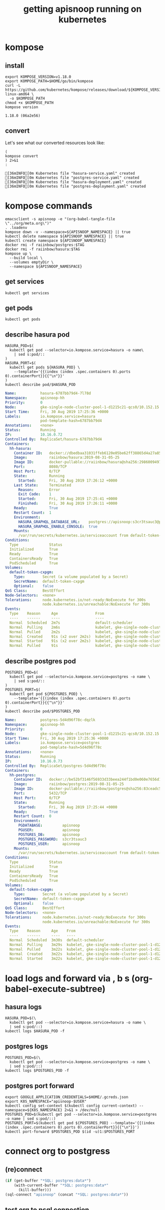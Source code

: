 #+TITLE: getting apisnoop running on kubernetes
#+PROPERTY: header-args:shell :results output code verbatim replace
#+PROPERTY: header-args:shell+ :dir (concat (file-name-directory buffer-file-name) "../../apps")
#+PROPERTY: header-args:shell+ :prologue "export PS1= ; . .loadenv\nexec 2>&1\n"
#+PROPERTY: header-args:shell+ :epilogue ":\n"
#+PROPERTY: header-args:shell+ :wrap "EXAMPLE :noeval t"
#+NOPROPERTY: header-args:tmate+ :prologue (concat "cd " org-file-dir "\n")

* kompose
** install
#+NAME: install kompose
#+BEGIN_SRC shell
export KOMPOSE_VERSION=v1.18.0
export KOMPOSE_PATH=$HOME/go/bin/kompose
curl -L https://github.com/kubernetes/kompose/releases/download/${KOMPOSE_VERSION}/kompose-linux-amd64 \
  -o $KOMPOSE_PATH
chmod +x $KOMPOSE_PATH
kompose version
#+END_SRC

#+RESULTS: install kompose
#+begin_EXAMPLE
1.18.0 (06a2e56)
#+end_EXAMPLE

** convert

Let's see what our converted resources look like:

#+NAME: convert
#+BEGIN_SRC shell :dir ../../apps/
(
kompose convert
) 2>&1
:
#+END_SRC

#+RESULTS: convert
#+begin_EXAMPLE
[36mINFO[0m Kubernetes file "hasura-service.yaml" created 
[36mINFO[0m Kubernetes file "postgres-service.yaml" created 
[36mINFO[0m Kubernetes file "hasura-deployment.yaml" created 
[36mINFO[0m Kubernetes file "postgres-deployment.yaml" created 
#+end_EXAMPLE
* kompose commands
  :PROPERTIES:
  :header-args:shell+: :dir (concat (file-name-directory buffer-file-name) "../../apps")
  :header-args:shell+: :prologue ". .loadenv\nexec 2>&1\n"
  :header-args:shell+: :epilogue ":\n"
  :header-args:tmate+: :prologue (concat "cd " (file-name-directory buffer-file-name) "../../apps\n. .loadenv\n")
  :END:

#+NAME: kompose up
#+BEGIN_SRC tmate
  emacsclient -s apisnoop -e "(org-babel-tangle-file \"../org/meta.org\")"
  . .loadenv
  kompose down -v --namespace=${APISNOOP_NAMESPACE} || true
  kubectl delete namespace ${APISNOOP_NAMESPACE} || true
  kubectl create namespace ${APISNOOP_NAMESPACE}
  docker rmi -f raiinbow/postgres:$TAG
  docker rmi -f raiinbow/hasura:$TAG
  kompose up \
    --build local \
    --volumes emptyDir \
    --namespace ${APISNOOP_NAMESPACE}
#+END_SRC

** get services
#+BEGIN_SRC shell
  kubectl get services
#+END_SRC

#+RESULTS:
#+begin_EXAMPLE
NAME       TYPE        CLUSTER-IP   EXTERNAL-IP   PORT(S)    AGE
hasura     ClusterIP   10.0.5.239   <none>        8080/TCP   51s
postgres   ClusterIP   10.0.5.62    <none>        5432/TCP   51s
#+end_EXAMPLE
** get pods
#+BEGIN_SRC shell
  kubectl get pods
#+END_SRC

#+RESULTS:
#+begin_EXAMPLE
NAME                        READY   STATUS    RESTARTS   AGE
hasura-6787bb79d4-7l78d     1/1     Running   1          57s
postgres-5d4d96f78c-dqzlk   1/1     Running   0          57s
#+end_EXAMPLE
** describe hasura pod
#+NAME: hasura pod
#+BEGIN_SRC shell :wrap "SRC yaml"
  HASURA_POD=$(
    kubectl get pod --selector=io.kompose.service=hasura -o name\
      | sed s:pod/::
  )
  HASURA_PORT=$(
    kubectl get pods ${HASURA_POD} \
      --template='{{(index (index .spec.containers 0).ports 0).containerPort}}{{"\n"}}'
  )
  kubectl describe pod/$HASURA_POD
#+END_SRC

#+RESULTS: hasura pod
#+begin_SRC yaml
Name:           hasura-6787bb79d4-7l78d
Namespace:      apisnoop-hh
Priority:       0
Node:           gke-single-node-cluster-pool-1-d1215c21-qcs0/10.152.15.204
Start Time:     Fri, 30 Aug 2019 17:25:36 +0000
Labels:         io.kompose.service=hasura
                pod-template-hash=6787bb79d4
Annotations:    <none>
Status:         Running
IP:             10.16.0.72
Controlled By:  ReplicaSet/hasura-6787bb79d4
Containers:
  hh-hasura:
    Container ID:   docker://dbedbaa31031ffeb6120e05be62ff38865d4a27a8568666905e929f5222801a8
    Image:          raiinbow/hasura:2019-08-31-05-25
    Image ID:       docker-pullable://raiinbow/hasura@sha256:29860094977cdda060da5ffd134703751a41c5fcfcdab9add3a83e7c39b1abd3
    Port:           8080/TCP
    Host Port:      0/TCP
    State:          Running
      Started:      Fri, 30 Aug 2019 17:26:12 +0000
    Last State:     Terminated
      Reason:       Error
      Exit Code:    1
      Started:      Fri, 30 Aug 2019 17:25:41 +0000
      Finished:     Fri, 30 Aug 2019 17:26:11 +0000
    Ready:          True
    Restart Count:  1
    Environment:
      HASURA_GRAPHQL_DATABASE_URL:    postgres://apisnoop:s3cr3tsauc3@postgres:5432/apisnoop
      HASURA_GRAPHQL_ENABLE_CONSOLE:  true
    Mounts:
      /var/run/secrets/kubernetes.io/serviceaccount from default-token-cxpgm (ro)
Conditions:
  Type              Status
  Initialized       True 
  Ready             True 
  ContainersReady   True 
  PodScheduled      True 
Volumes:
  default-token-cxpgm:
    Type:        Secret (a volume populated by a Secret)
    SecretName:  default-token-cxpgm
    Optional:    false
QoS Class:       BestEffort
Node-Selectors:  <none>
Tolerations:     node.kubernetes.io/not-ready:NoExecute for 300s
                 node.kubernetes.io/unreachable:NoExecute for 300s
Events:
  Type    Reason     Age                 From                                                   Message
  ----    ------     ----                ----                                                   -------
  Normal  Scheduled  2m7s                default-scheduler                                      Successfully assigned apisnoop-hh/hasura-6787bb79d4-7l78d to gke-single-node-cluster-pool-1-d1215c21-qcs0
  Normal  Pulling    2m6s                kubelet, gke-single-node-cluster-pool-1-d1215c21-qcs0  pulling image "raiinbow/hasura:2019-08-31-05-25"
  Normal  Pulled     2m2s                kubelet, gke-single-node-cluster-pool-1-d1215c21-qcs0  Successfully pulled image "raiinbow/hasura:2019-08-31-05-25"
  Normal  Created    91s (x2 over 2m2s)  kubelet, gke-single-node-cluster-pool-1-d1215c21-qcs0  Created container
  Normal  Started    91s (x2 over 2m2s)  kubelet, gke-single-node-cluster-pool-1-d1215c21-qcs0  Started container
  Normal  Pulled     91s                 kubelet, gke-single-node-cluster-pool-1-d1215c21-qcs0  Container image "raiinbow/hasura:2019-08-31-05-25" already present on machine
#+end_SRC

** describe postgres pod
#+NAME: postgres pod
#+BEGIN_SRC shell :wrap "SRC yaml"
  POSTGRES_POD=$(
    kubectl get pod --selector=io.kompose.service=postgres -o name \
      | sed s:pod/::
  )
  POSTGRES_PORT=$(
    kubectl get pod ${POSTGRES_POD} \
      --template='{{(index (index .spec.containers 0).ports 0).containerPort}}{{"\n"}}'
  )
  kubectl describe pod/$POSTGRES_POD
#+END_SRC

#+RESULTS: postgres pod
#+begin_SRC yaml
Name:           postgres-5d4d96f78c-dqzlk
Namespace:      apisnoop-hh
Priority:       0
Node:           gke-single-node-cluster-pool-1-d1215c21-qcs0/10.152.15.204
Start Time:     Fri, 30 Aug 2019 17:25:36 +0000
Labels:         io.kompose.service=postgres
                pod-template-hash=5d4d96f78c
Annotations:    <none>
Status:         Running
IP:             10.16.0.73
Controlled By:  ReplicaSet/postgres-5d4d96f78c
Containers:
  hh-postgres:
    Container ID:   docker://be52bf3146f56933d33beea244f1bd0e060e7656d1e1fdee97f92650561b6dc9
    Image:          raiinbow/postgres:2019-08-31-05-25
    Image ID:       docker-pullable://raiinbow/postgres@sha256:83ceadc5bee2fc899a2464bcb7c0c666fb1d8a3003a2defd457f7d4de1c6b930
    Port:           5432/TCP
    Host Port:      0/TCP
    State:          Running
      Started:      Fri, 30 Aug 2019 17:25:44 +0000
    Ready:          True
    Restart Count:  0
    Environment:
      PGDATABASE:         apisnoop
      PGUSER:             apisnoop
      POSTGRES_DB:        apisnoop
      POSTGRES_PASSWORD:  s3cr3tsauc3
      POSTGRES_USER:      apisnoop
    Mounts:
      /var/run/secrets/kubernetes.io/serviceaccount from default-token-cxpgm (ro)
Conditions:
  Type              Status
  Initialized       True 
  Ready             True 
  ContainersReady   True 
  PodScheduled      True 
Volumes:
  default-token-cxpgm:
    Type:        Secret (a volume populated by a Secret)
    SecretName:  default-token-cxpgm
    Optional:    false
QoS Class:       BestEffort
Node-Selectors:  <none>
Tolerations:     node.kubernetes.io/not-ready:NoExecute for 300s
                 node.kubernetes.io/unreachable:NoExecute for 300s
Events:
  Type    Reason     Age    From                                                   Message
  ----    ------     ----   ----                                                   -------
  Normal  Scheduled  3m30s  default-scheduler                                      Successfully assigned apisnoop-hh/postgres-5d4d96f78c-dqzlk to gke-single-node-cluster-pool-1-d1215c21-qcs0
  Normal  Pulling    3m29s  kubelet, gke-single-node-cluster-pool-1-d1215c21-qcs0  pulling image "raiinbow/postgres:2019-08-31-05-25"
  Normal  Pulled     3m22s  kubelet, gke-single-node-cluster-pool-1-d1215c21-qcs0  Successfully pulled image "raiinbow/postgres:2019-08-31-05-25"
  Normal  Created    3m22s  kubelet, gke-single-node-cluster-pool-1-d1215c21-qcs0  Created container
  Normal  Started    3m22s  kubelet, gke-single-node-cluster-pool-1-d1215c21-qcs0  Started container
#+end_SRC

* load logs and forward via , b s (org-babel-execute-subtree)
  :PROPERTIES:
  :header-args:shell+: :dir (concat (file-name-directory buffer-file-name) "../../apps")
  :header-args:shell+: :prologue ". .loadenv\nexec 2>&1\n"
  :header-args:shell+: :epilogue ":\n"
  :header-args:tmate+: :prologue (concat "cd " (file-name-directory buffer-file-name) "../../apps\n. .loadenv\n")
  :END:
** hasura logs

#+BEGIN_SRC tmate :session foo:hasura_logs
  HASURA_POD=$(\
    kubectl get pod --selector=io.kompose.service=hasura -o name \
    | sed s:pod/::)
  kubectl logs $HASURA_POD -f
#+END_SRC

** postgres logs

#+BEGIN_SRC tmate :session foo:postgres_logs
  POSTGRES_POD=$(\
    kubectl get pod --selector=io.kompose.service=postgres -o name \
    | sed s:pod/::)
  kubectl logs $POSTGRES_POD -f
#+END_SRC

** postgres port forward

  #+BEGIN_SRC tmate :session foo:postgres_portforward
    export GOOGLE_APPLICATION_CREDENTIALS=$HOME/.gcreds.json
    export K8S_NAMESPACE="apisnoop-$USER"
    kubectl config set-context $(kubectl config current-context) --namespace=${K8S_NAMESPACE} 2>&1 > /dev/null
    POSTGRES_POD=$(kubectl get pod --selector=io.kompose.service=postgres -o name | sed s:pod/::)
    POSTGRES_PORT=$(kubectl get pod ${POSTGRES_POD} --template='{{(index (index .spec.containers 0).ports 0).containerPort}}{{"\n"}}')
    kubectl port-forward $POSTGRES_POD $(id -u)1:$POSTGRES_PORT
  #+END_SRC
* connect org to postgress
** (re)connect
  #+NAME: ReConnect org to postgres
  #+BEGIN_SRC emacs-lisp :results silent
    (if (get-buffer "*SQL: postgres:data*")
        (with-current-buffer "*SQL: postgres:data*"
          (kill-buffer)))
    (sql-connect "apisnoop" (concat "*SQL: postgres:data*"))
  #+END_SRC
** test org to psql connection
  #+BEGIN_SRC sql-mode  
  select 1;
  #+END_SRC

#+RESULTS:
#+begin_src sql-mode
 ?column? 
----------
        1
(1 row)

#+end_src

* apisnoop traefik
  :PROPERTIES:
  :header-args:shell+: :dir (concat (file-name-directory buffer-file-name) "../../apps")
  :header-args:shell+: :prologue ". .loadenv"
  :header-args:tmate+: :prologue (concat "cd " (file-name-directory buffer-file-name) "../../apps\n. .loadenv\n")
  :noheader-args:shell+: :prologue "export PS1=\#\ \n. .loadenv"
  :noheader-args:shell+: :epilogue ":\n"
  :noheader-args:shell+: :prologue ". .loadenv\n("
  :noheader-args:shell+: :epilogue ") 2>&1\n:\n"
  :END:
*** apisnoop service list
#+NAME: apisnoop service list
#+BEGIN_SRC shell :wrap "SRC yaml"
kubectl get services --namespace ${APISNOOP_NAMESPACE} 
#+END_SRC

#+RESULTS: apisnoop service list
#+begin_SRC yaml
NAME       TYPE        CLUSTER-IP    EXTERNAL-IP   PORT(S)    AGE
hasura     ClusterIP   None          <none>        8080/TCP   15m
postgres   ClusterIP   10.0.14.113   <none>        5432/TCP   15m
#+end_SRC

*** apisnoop hasura service
#+NAME: apisnoop hasura service
#+BEGIN_SRC shell :wrap "SRC yaml"
kubectl get services --namespace ${APISNOOP_NAMESPACE} hasura -o yaml
#+END_SRC

#+RESULTS: apisnoop hasura service
#+begin_SRC yaml
apiVersion: v1
kind: Service
metadata:
  annotations:
    kompose.cmd: kompose up --build local --volumes emptyDir --namespace apisnoop-hh
    kompose.controller.type: deployment
    kompose.service.expose: hh-hasura.apisnoop.io
    kompose.service.type: headless
    kompose.version: 1.18.0 (06a2e56)
    traefik.basic.frontend.rule: Host:hh-hasura.sharing.io
    traefik.basic.port: "8080"
    traefik.basic.protocol: http
    traefik.docker.network: web
    traefik.enable: "true"
  creationTimestamp: "2019-08-30T17:39:23Z"
  labels:
    io.kompose.service: hasura
  name: hasura
  namespace: apisnoop-hh
  resourceVersion: "799022"
  selfLink: /api/v1/namespaces/apisnoop-hh/services/hasura
  uid: 1aa5e98b-cb4d-11e9-9d36-42010a9800d6
spec:
  clusterIP: None
  ports:
  - name: "8080"
    port: 8080
    protocol: TCP
    targetPort: 8080
  selector:
    io.kompose.service: hasura
  sessionAffinity: None
  type: ClusterIP
status:
  loadBalancer: {}
#+end_SRC

*** apisnoop ingress list
#+NAME: apisnoop ingress list
#+BEGIN_SRC shell :wrap "SRC yaml"
kubectl get ingress --namespace ${APISNOOP_NAMESPACE} 
#+END_SRC

#+RESULTS: apisnoop ingress list
#+begin_SRC yaml
NAME     HOSTS                   ADDRESS         PORTS   AGE
hasura   hh-hasura.apisnoop.io   35.244.126.62   80      20m
#+end_SRC

*** apisnoop hasura ingress
#+NAME: apisnoop hasura ingress
#+BEGIN_SRC shell :wrap "SRC yaml"
kubectl get ingress --namespace ${APISNOOP_NAMESPACE} hasura -o yaml
#+END_SRC

#+RESULTS: apisnoop hasura ingress
#+begin_SRC yaml
apiVersion: extensions/v1beta1
kind: Ingress
metadata:
  creationTimestamp: "2019-08-30T17:39:23Z"
  generation: 1
  labels:
    io.kompose.service: hasura
  name: hasura
  namespace: apisnoop-hh
  resourceVersion: "799135"
  selfLink: /apis/extensions/v1beta1/namespaces/apisnoop-hh/ingresses/hasura
  uid: 1af07c6d-cb4d-11e9-9d36-42010a9800d6
spec:
  rules:
  - host: hh-hasura.apisnoop.io
    http:
      paths:
      - backend:
          serviceName: hasura
          servicePort: 8080
status:
  loadBalancer:
    ingress:
    - ip: 35.244.126.62
#+end_SRC


* traefik
  :PROPERTIES:
  :header-args:shell+: :dir (concat (file-name-directory buffer-file-name) "../../apps")
  :header-args:shell+: :prologue ". .loadenv"
  :header-args:tmate+: :prologue (concat "cd " (file-name-directory buffer-file-name) "../../apps\n. .loadenv\n")
  :noheader-args:shell+: :prologue "export PS1=\#\ \n. .loadenv"
  :noheader-args:shell+: :epilogue ":\n"
  :noheader-args:shell+: :prologue ". .loadenv\n("
  :noheader-args:shell+: :epilogue ") 2>&1\n:\n"
  :END:
** helm values file -  traefik.yaml

#+NAME: dnsimple-auth-token
#+BEGIN_SRC shell :results silent
. ~/.traefik_env
echo -n $DNSIMPLE_AUTH_TOKEN
#+END_SRC

#+NAME: traefik-admin-password
#+BEGIN_SRC shell :results silent
. ~/.traefik_env
echo -n $TRAEFIK_ADMIN_PASSWORD
#+END_SRC


#+NAME: traefik.yaml helm values
#+BEGIN_SRC yaml :tangle ../../apps/traefik.yaml :noweb yes
  # kubernetes.io/ingress.class=traefik
  # ingressClass = "traefik-internal"
  # https://docs.traefik.io/configuration/backends/kubernetes/#ingressendpoint
  dashboard:
    enabled: true
    domain: traefik.apisnoop.io
    auth:
      basic:
        admin: "<traefik-admin-password()>"
  ssl:
    enabled: true
    enforced: true
    permanentRedirect: true
  # service:
  #   annotations:
  #   labels:
  rbac:
    enabled: true
  accessLogs:
    enabled: true
    format: json
    fields:
      defaultMode: keep
  kubernetes:
    namespaces: [] # all namespaces with empty array
    # namespaces:
      # - apisnoop
      # - default
      # - kube-system
  acme:
    enabled: true
    email: hh@ii.coop
    staging: false
    # challengeType: tls-sni-01
    # challengeType: http-01
    # Unable to obtain ACME certificate for domains \"hh-hasura.apisnoop.io\"
    # detected thanks to rule \"Host:hh-hasura.apisnoop.io\" : 
    # unable to generate a certificate for the domains [hh-hasura.apisnoop.io]:
    #  acme: Error -> One or more domains had a problem:\n[hh-hasura.apisnoop.io]
    #  acme: error: 403 :: urn:ietf:params:acme:err or:unauthorized ::
    #  Invalid response from https://hh-hasura.apisnoop.io/.well-known/acme-challenge/2znqGrOWczcTMbLmN5NVm2OwcpQGT_ViPhEoJOpKQb8
    #  [35.189.56.228]: 404, ur l: \n
    challengeType: tls-alpn-01
    # challengeType: dns-01 # Needed for wildcards
    resolvers:
      - 1.1.1.1:53
      - 8.8.8.8:53
    persistence:
      enable: true
      storageClass: standard
      accessMode: ReadWriteOnce
      size: 1Gi
    # domains:
    #   enabled: false
    #   domainsList:
    #     - main: "*.apisnoop.io"
    #     - sans:
    #       - "traefik.apisnoop.io"
    #       - "hh-apisnoop.apisnoop.io"
    #       - "zz-apisnoop.apisnoop.io"
    # dnsProvider:
    #   # name: dnsimple
    #   dnsimple:
    #     DNSIMPLE_OAUTH_TOKEN: "<dnsimple-auth-token()>"
    #     DNSIMPLE_BASE_URL: "https://api.dnsimple.com/v2/"
#+END_SRC

** configure and install 
  #+BEGIN_SRC tmate :session apisnoop:traefik_install
    helm init
    helm repo update
    helm install --values $HOME/ii/apisnoop/apps/traefik.yaml --name ${TRAEFIK_DEPLOYMENT} --namespace ${TRAEFIK_NAMESPACE} stable/traefik
  #+END_SRC

  #+RESULTS:
  #+begin_EXAMPLE
  #+end_EXAMPLE
** helm upgrade in place
#+NAME: helm upgrade in place
#+BEGIN_SRC shell
helm upgrade --values $HOME/ii/apisnoop/apps/traefik.yaml ${TRAEFIK_DEPLOYMENT} stable/traefik
#+END_SRC

#+RESULTS: helm upgrade in place
#+begin_EXAMPLE
Release "ii-traefik" has been upgraded.
LAST DEPLOYED: Fri Aug 30 18:42:17 2019
NAMESPACE: kube-system
STATUS: DEPLOYED

RESOURCES:
==> v1/ClusterRole
NAME        AGE
ii-traefik  13h

==> v1/ClusterRoleBinding
NAME        AGE
ii-traefik  13h

==> v1/ConfigMap
NAME             DATA  AGE
ii-traefik       1     13h
ii-traefik-test  1     13h

==> v1/Deployment
NAME        READY  UP-TO-DATE  AVAILABLE  AGE
ii-traefik  1/1    1           1          13h

==> v1/PersistentVolumeClaim
NAME             STATUS  VOLUME                                    CAPACITY  ACCESS MODES  STORAGECLASS  AGE
ii-traefik-acme  Bound   pvc-08cee985-cae4-11e9-9d36-42010a9800d6  1Gi       RWO           standard      13h

==> v1/Pod(related)
NAME                         READY  STATUS   RESTARTS  AGE
ii-traefik-5d67659bc5-ngcxm  1/1    Running  0         34s

==> v1/Secret
NAME                           TYPE    DATA  AGE
ii-traefik-default-cert        Opaque  2     13h
ii-traefik-dnsprovider-config  Opaque  2     13h

==> v1/Service
NAME                  TYPE          CLUSTER-IP  EXTERNAL-IP    PORT(S)                     AGE
ii-traefik            LoadBalancer  10.0.4.69   35.189.56.228  80:31199/TCP,443:31755/TCP  13h
ii-traefik-dashboard  ClusterIP     10.0.1.227  <none>         80/TCP                      13h

==> v1/ServiceAccount
NAME        SECRETS  AGE
ii-traefik  1        13h

==> v1beta1/Ingress
NAME                  HOSTS                ADDRESS  PORTS  AGE
ii-traefik-dashboard  traefik.apisnoop.io  80       13h


NOTES:

1. Get Traefik's load balancer IP/hostname:

     NOTE: It may take a few minutes for this to become available.

     You can watch the status by running:

         $ kubectl get svc ii-traefik --namespace kube-system -w

     Once 'EXTERNAL-IP' is no longer '<pending>':

         $ kubectl describe svc ii-traefik --namespace kube-system | grep Ingress | awk '{print $3}'

2. Configure DNS records corresponding to Kubernetes ingress resources to point to the load balancer IP/hostname found in step 1

#+end_EXAMPLE

** traefik logs

#+BEGIN_SRC tmate :session foo:traefik_logs
  TRAEFIK_POD=$(
    kubectl get pod --selector=app=traefik --namespace=${TRAEFIK_NAMESPACE} -o name \
    | sed s:pod/::)
  kubectl logs $TRAEFIK_POD --namespace=${TRAEFIK_NAMESPACE} -f | jq .
#+END_SRC

** wait for ip to set dns for
*** wait (-w) for traefik service to get an IP via tmate
  #+NAME: watch traefik get an IP
  #+BEGIN_SRC tmate :session foo:watch
    kubectl get svc --namespace=${TRAEFIK_NAMESPACE} ${TRAEFIK_DEPLOYMENT} -w
  #+END_SRC

*** traefik service
  #+NAME: get traefik service
  #+BEGIN_SRC shell
    kubectl get svc --namespace=${TRAEFIK_NAMESPACE} ${TRAEFIK_DEPLOYMENT}
  #+END_SRC

  #+RESULTS: get traefik service
  #+begin_EXAMPLE
  NAME         TYPE           CLUSTER-IP   EXTERNAL-IP     PORT(S)                      AGE
  ii-traefik   LoadBalancer   10.0.4.69    35.189.56.228   80:31199/TCP,443:31755/TCP   11h
  #+end_EXAMPLE

*** traefik inbound ip

  #+NAME: traefik inbound IP
  #+BEGIN_SRC shell
  kubectl describe svc --namespace=${TRAEFIK_NAMESPACE} ${TRAEFIK_DEPLOYMENT} | grep Ingress | awk '{print $3}'
  #+END_SRC

  #+RESULTS: traefik inbound IP
  #+begin_EXAMPLE
  35.189.56.228
  #+end_EXAMPLE

** look at traefik
*** deployment
#+NAME: ii-traefik deployment
#+BEGIN_SRC shell :wrap "SRC yaml"
kubectl get deployment --namespace ${TRAEFIK_NAMESPACE} ${TRAEFIK_DEPLOYMENT} -o yaml
#+END_SRC

#+RESULTS: ii-traefik deployment
#+begin_SRC yaml
apiVersion: extensions/v1beta1
kind: Deployment
metadata:
  annotations:
    deployment.kubernetes.io/revision: "4"
  creationTimestamp: "2019-08-30T05:07:16Z"
  generation: 4
  labels:
    app: traefik
    chart: traefik-1.77.1
    heritage: Tiller
    release: ii-traefik
  name: ii-traefik
  namespace: kube-system
  resourceVersion: "647910"
  selfLink: /apis/extensions/v1beta1/namespaces/kube-system/deployments/ii-traefik
  uid: 08d82ebc-cae4-11e9-9d36-42010a9800d6
spec:
  progressDeadlineSeconds: 600
  replicas: 1
  revisionHistoryLimit: 10
  selector:
    matchLabels:
      app: traefik
      release: ii-traefik
  strategy:
    rollingUpdate:
      maxSurge: 25%
      maxUnavailable: 25%
    type: RollingUpdate
  template:
    metadata:
      annotations:
        checksum/config: 1ea5e59bdf9f15878cc4f13a3849d2f25ca9d4d48e8ad2fc9e7fb71e23584be5
      creationTimestamp: null
      labels:
        app: traefik
        chart: traefik-1.77.1
        heritage: Tiller
        release: ii-traefik
    spec:
      containers:
      - args:
        - --configfile=/config/traefik.toml
        env:
        - name: DNSIMPLE_BASE_URL
          valueFrom:
            secretKeyRef:
              key: DNSIMPLE_BASE_URL
              name: ii-traefik-dnsprovider-config
        - name: DNSIMPLE_OAUTH_TOKEN
          valueFrom:
            secretKeyRef:
              key: DNSIMPLE_OAUTH_TOKEN
              name: ii-traefik-dnsprovider-config
        image: traefik:1.7.14
        imagePullPolicy: IfNotPresent
        livenessProbe:
          failureThreshold: 3
          httpGet:
            path: /ping
            port: 80
            scheme: HTTP
          initialDelaySeconds: 10
          periodSeconds: 10
          successThreshold: 1
          timeoutSeconds: 2
        name: ii-traefik
        ports:
        - containerPort: 80
          name: http
          protocol: TCP
        - containerPort: 8880
          name: httpn
          protocol: TCP
        - containerPort: 443
          name: https
          protocol: TCP
        - containerPort: 8080
          name: dash
          protocol: TCP
        readinessProbe:
          failureThreshold: 1
          httpGet:
            path: /ping
            port: 80
            scheme: HTTP
          initialDelaySeconds: 10
          periodSeconds: 10
          successThreshold: 1
          timeoutSeconds: 2
        resources: {}
        terminationMessagePath: /dev/termination-log
        terminationMessagePolicy: File
        volumeMounts:
        - mountPath: /config
          name: config
        - mountPath: /ssl
          name: ssl
        - mountPath: /acme
          name: acme
      dnsPolicy: ClusterFirst
      restartPolicy: Always
      schedulerName: default-scheduler
      securityContext: {}
      serviceAccount: ii-traefik
      serviceAccountName: ii-traefik
      terminationGracePeriodSeconds: 60
      volumes:
      - configMap:
          defaultMode: 420
          name: ii-traefik
        name: config
      - name: ssl
        secret:
          defaultMode: 420
          secretName: ii-traefik-default-cert
      - name: acme
        persistentVolumeClaim:
          claimName: ii-traefik-acme
status:
  availableReplicas: 1
  conditions:
  - lastTransitionTime: "2019-08-30T05:07:48Z"
    lastUpdateTime: "2019-08-30T05:07:48Z"
    message: Deployment has minimum availability.
    reason: MinimumReplicasAvailable
    status: "True"
    type: Available
  - lastTransitionTime: "2019-08-30T05:07:16Z"
    lastUpdateTime: "2019-08-30T05:21:11Z"
    message: ReplicaSet "ii-traefik-fdcf76955" has successfully progressed.
    reason: NewReplicaSetAvailable
    status: "True"
    type: Progressing
  observedGeneration: 4
  readyReplicas: 1
  replicas: 1
  updatedReplicas: 1
#+end_SRC

*** services
**** traefik service list
#+NAME: ii-traefik service list
#+BEGIN_SRC shell
kubectl get services --namespace ${TRAEFIK_NAMESPACE} | grep traefik
#+END_SRC

#+RESULTS: ii-traefik service list
#+begin_EXAMPLE
ii-traefik             LoadBalancer   10.0.4.69     35.189.56.228   80:31199/TCP,443:31755/TCP   12h
ii-traefik-dashboard   ClusterIP      10.0.1.227    <none>          80/TCP                       12h
#+end_EXAMPLE

**** traefik service
#+NAME: ii-traefik service
#+BEGIN_SRC shell :wrap "SRC yaml"
kubectl get services --namespace ${TRAEFIK_NAMESPACE} ${TRAEFIK_DEPLOYMENT} -o yaml
#+END_SRC

#+RESULTS: ii-traefik service
#+begin_SRC yaml
apiVersion: v1
kind: Service
metadata:
  creationTimestamp: "2019-08-30T05:07:16Z"
  labels:
    app: traefik
    chart: traefik-1.77.1
    heritage: Tiller
    release: ii-traefik
  name: ii-traefik
  namespace: kube-system
  resourceVersion: "645195"
  selfLink: /api/v1/namespaces/kube-system/services/ii-traefik
  uid: 08d6858a-cae4-11e9-9d36-42010a9800d6
spec:
  clusterIP: 10.0.4.69
  externalTrafficPolicy: Cluster
  ports:
  - name: http
    nodePort: 31199
    port: 80
    protocol: TCP
    targetPort: http
  - name: https
    nodePort: 31755
    port: 443
    protocol: TCP
    targetPort: https
  selector:
    app: traefik
    release: ii-traefik
  sessionAffinity: None
  type: LoadBalancer
status:
  loadBalancer:
    ingress:
    - ip: 35.189.56.228
#+end_SRC

**** traefik-dashboard service
#+NAME: ii-traefik-dashbord service
#+BEGIN_SRC shell :wrap "SRC yaml"
kubectl get services --namespace ${TRAEFIK_NAMESPACE} ${TRAEFIK_DEPLOYMENT}-dashboard -o yaml
#+END_SRC

#+RESULTS: ii-traefik-dashbord service
#+begin_SRC yaml
apiVersion: v1
kind: Service
metadata:
  creationTimestamp: "2019-08-30T05:07:16Z"
  labels:
    app: traefik
    chart: traefik-1.77.1
    heritage: Tiller
    release: ii-traefik
  name: ii-traefik-dashboard
  namespace: kube-system
  resourceVersion: "644960"
  selfLink: /api/v1/namespaces/kube-system/services/ii-traefik-dashboard
  uid: 08d34a95-cae4-11e9-9d36-42010a9800d6
spec:
  clusterIP: 10.0.1.227
  ports:
  - name: dashboard-http
    port: 80
    protocol: TCP
    targetPort: 8080
  selector:
    app: traefik
    release: ii-traefik
  sessionAffinity: None
  type: ClusterIP
status:
  loadBalancer: {}
#+end_SRC



*** ingress
**** traefik ingress list
#+NAME: traefik ingress list
#+BEGIN_SRC shell
kubectl get ingress --namespace ${TRAEFIK_NAMESPACE} | grep traefik
#+END_SRC

#+RESULTS: traefik ingress list
#+begin_EXAMPLE
ii-traefik-dashboard   traefik.apisnoop.io   35.244.126.62   80      12h
#+end_EXAMPLE

**** traefik-dashboard ingress
#+NAME: traefik-dashboard ingress
#+BEGIN_SRC shell :wrap "SRC yaml"
kubectl get ingress --namespace ${TRAEFIK_NAMESPACE} ${TRAEFIK_DEPLOYMENT}-dashboard -o yaml
#+END_SRC

#+RESULTS: traefik-dashboard ingress
#+begin_SRC yaml
apiVersion: extensions/v1beta1
kind: Ingress
metadata:
  creationTimestamp: "2019-08-30T05:07:16Z"
  generation: 1
  labels:
    app: traefik
    chart: traefik-1.77.1
    heritage: Tiller
    release: ii-traefik
  name: ii-traefik-dashboard
  namespace: kube-system
  resourceVersion: "645092"
  selfLink: /apis/extensions/v1beta1/namespaces/kube-system/ingresses/ii-traefik-dashboard
  uid: 08d9af53-cae4-11e9-9d36-42010a9800d6
spec:
  rules:
  - host: traefik.apisnoop.io
    http:
      paths:
      - backend:
          serviceName: ii-traefik-dashboard
          servicePort: dashboard-http
status:
  loadBalancer:
    ingress:
    - ip: 35.244.126.62
#+end_SRC

#+BEGIN_SRC shell
kubectl api-resources -o wide
#+END_SRC

#+RESULTS:
#+begin_EXAMPLE
NAME                              SHORTNAMES   APIGROUP                       NAMESPACED   KIND                             VERBS
bindings                                                                      true         Binding                          [create]
componentstatuses                 cs                                          false        ComponentStatus                  [get list]
configmaps                        cm                                          true         ConfigMap                        [create delete deletecollection get list patch update watch]
endpoints                         ep                                          true         Endpoints                        [create delete deletecollection get list patch update watch]
events                            ev                                          true         Event                            [create delete deletecollection get list patch update watch]
limitranges                       limits                                      true         LimitRange                       [create delete deletecollection get list patch update watch]
namespaces                        ns                                          false        Namespace                        [create delete get list patch update watch]
nodes                             no                                          false        Node                             [create delete deletecollection get list patch update watch]
persistentvolumeclaims            pvc                                         true         PersistentVolumeClaim            [create delete deletecollection get list patch update watch]
persistentvolumes                 pv                                          false        PersistentVolume                 [create delete deletecollection get list patch update watch]
pods                              po                                          true         Pod                              [create delete deletecollection get list patch update watch]
podtemplates                                                                  true         PodTemplate                      [create delete deletecollection get list patch update watch]
replicationcontrollers            rc                                          true         ReplicationController            [create delete deletecollection get list patch update watch]
resourcequotas                    quota                                       true         ResourceQuota                    [create delete deletecollection get list patch update watch]
secrets                                                                       true         Secret                           [create delete deletecollection get list patch update watch]
serviceaccounts                   sa                                          true         ServiceAccount                   [create delete deletecollection get list patch update watch]
services                          svc                                         true         Service                          [create delete get list patch update watch]
mutatingwebhookconfigurations                  admissionregistration.k8s.io   false        MutatingWebhookConfiguration     [create delete deletecollection get list patch update watch]
validatingwebhookconfigurations                admissionregistration.k8s.io   false        ValidatingWebhookConfiguration   [create delete deletecollection get list patch update watch]
customresourcedefinitions         crd,crds     apiextensions.k8s.io           false        CustomResourceDefinition         [create delete deletecollection get list patch update watch]
apiservices                                    apiregistration.k8s.io         false        APIService                       [create delete deletecollection get list patch update watch]
controllerrevisions                            apps                           true         ControllerRevision               [create delete deletecollection get list patch update watch]
daemonsets                        ds           apps                           true         DaemonSet                        [create delete deletecollection get list patch update watch]
deployments                       deploy       apps                           true         Deployment                       [create delete deletecollection get list patch update watch]
replicasets                       rs           apps                           true         ReplicaSet                       [create delete deletecollection get list patch update watch]
statefulsets                      sts          apps                           true         StatefulSet                      [create delete deletecollection get list patch update watch]
tokenreviews                                   authentication.k8s.io          false        TokenReview                      [create]
localsubjectaccessreviews                      authorization.k8s.io           true         LocalSubjectAccessReview         [create]
selfsubjectaccessreviews                       authorization.k8s.io           false        SelfSubjectAccessReview          [create]
selfsubjectrulesreviews                        authorization.k8s.io           false        SelfSubjectRulesReview           [create]
subjectaccessreviews                           authorization.k8s.io           false        SubjectAccessReview              [create]
horizontalpodautoscalers          hpa          autoscaling                    true         HorizontalPodAutoscaler          [create delete deletecollection get list patch update watch]
cronjobs                          cj           batch                          true         CronJob                          [create delete deletecollection get list patch update watch]
jobs                                           batch                          true         Job                              [create delete deletecollection get list patch update watch]
certificatesigningrequests        csr          certificates.k8s.io            false        CertificateSigningRequest        [create delete deletecollection get list patch update watch]
backendconfigs                                 cloud.google.com               true         BackendConfig                    [delete deletecollection get list patch create update watch]
leases                                         coordination.k8s.io            true         Lease                            [create delete deletecollection get list patch update watch]
daemonsets                        ds           extensions                     true         DaemonSet                        [create delete deletecollection get list patch update watch]
deployments                       deploy       extensions                     true         Deployment                       [create delete deletecollection get list patch update watch]
ingresses                         ing          extensions                     true         Ingress                          [create delete deletecollection get list patch update watch]
networkpolicies                   netpol       extensions                     true         NetworkPolicy                    [create delete deletecollection get list patch update watch]
podsecuritypolicies               psp          extensions                     false        PodSecurityPolicy                [create delete deletecollection get list patch update watch]
replicasets                       rs           extensions                     true         ReplicaSet                       [create delete deletecollection get list patch update watch]
nodes                                          metrics.k8s.io                 false        NodeMetrics                      [get list]
pods                                           metrics.k8s.io                 true         PodMetrics                       [get list]
managedcertificates               mcrt         networking.gke.io              true         ManagedCertificate               [delete deletecollection get list patch create update watch]
networkpolicies                   netpol       networking.k8s.io              true         NetworkPolicy                    [create delete deletecollection get list patch update watch]
poddisruptionbudgets              pdb          policy                         true         PodDisruptionBudget              [create delete deletecollection get list patch update watch]
podsecuritypolicies               psp          policy                         false        PodSecurityPolicy                [create delete deletecollection get list patch update watch]
clusterrolebindings                            rbac.authorization.k8s.io      false        ClusterRoleBinding               [create delete deletecollection get list patch update watch]
clusterroles                                   rbac.authorization.k8s.io      false        ClusterRole                      [create delete deletecollection get list patch update watch]
rolebindings                                   rbac.authorization.k8s.io      true         RoleBinding                      [create delete deletecollection get list patch update watch]
roles                                          rbac.authorization.k8s.io      true         Role                             [create delete deletecollection get list patch update watch]
scalingpolicies                                scalingpolicy.kope.io          true         ScalingPolicy                    [delete deletecollection get list patch create update watch]
priorityclasses                   pc           scheduling.k8s.io              false        PriorityClass                    [create delete deletecollection get list patch update watch]
storageclasses                    sc           storage.k8s.io                 false        StorageClass                     [create delete deletecollection get list patch update watch]
volumeattachments                              storage.k8s.io                 false        VolumeAttachment                 [create delete deletecollection get list patch update watch]
#+end_EXAMPLE
** explores
#+BEGIN_SRC shell
kubectl get ingress --all-namespaces
#+END_SRC

#+RESULTS:
#+begin_EXAMPLE
NAMESPACE     NAME                   HOSTS                   ADDRESS   PORTS   AGE
apisnoop-hh   hasura                 hh-hasura.apisnoop.io             80      20s
kube-system   ii-traefik-dashboard   traefik.apisnoop.io               80      13h
#+end_EXAMPLE

* FOOTNOTES
** Local Variables

Force this instance of emacs to use the apisnoop server-name.
This allows us to tangle from the emacsclient cli.

# Local Variables:
# eval: (setq server-name "apisnoop")
# eval: (server-force-delete)
# eval: (server-start)
# End:
 
 
 
